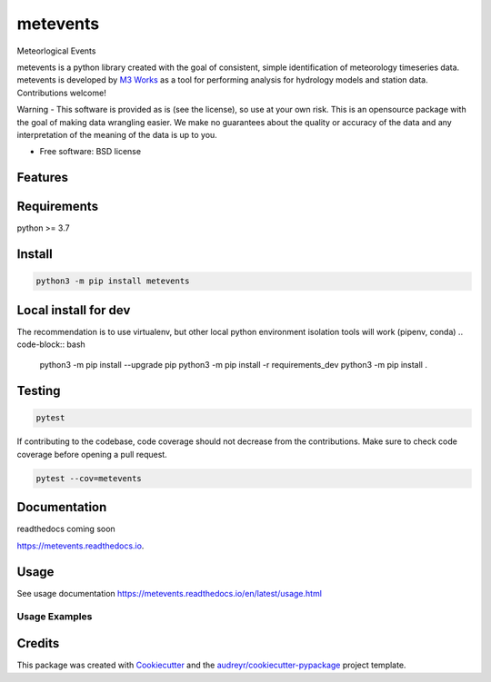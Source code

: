 =========
metevents
=========


.. image:: https://img.shields.io/pypi/v/metevents.svg
        :target: https://pypi.python.org/pypi/metevents
.. image:: https://github.com/M3Works/metevents/actions/workflows/testing.yml/badge.svg
        :target: https://github.com/M3Works/metevents/actions/workflows/testing.yml
        :alt: Testing Status
.. image:: https://readthedocs.org/projects/metevents/badge/?version=latest
        :target: https://metevents.readthedocs.io/en/latest/?version=latest
        :alt: Documentation Status


Meteorlogical Events

metevents is a python library created with the goal of consistent, simple identification of
meteorology timeseries data. metevents is developed by `M3 Works <https://m3works.io>`_ as a tool
for performing analysis for hydrology models and station data. Contributions welcome!

Warning - This software is provided as is (see the license), so use at your own risk.
This is an opensource package with the goal of making data wrangling easier. We make
no guarantees about the quality or accuracy of the data and any interpretation of the meaning
of the data is up to you.


* Free software: BSD license


Features
--------


Requirements
------------
python >= 3.7

Install
-------
.. code-block:: bash

    python3 -m pip install metevents


Local install for dev
---------------------
The recommendation is to use virtualenv, but other local python
environment isolation tools will work (pipenv, conda)
.. code-block:: bash

    python3 -m pip install --upgrade pip
    python3 -m pip install -r requirements_dev
    python3 -m pip install .

Testing
-------

.. code-block:: bash

    pytest

If contributing to the codebase, code coverage should not decrease
from the contributions. Make sure to check code coverage before
opening a pull request.

.. code-block:: bash

    pytest --cov=metevents

Documentation
-------------
readthedocs coming soon

https://metevents.readthedocs.io.

Usage
-----
See usage documentation https://metevents.readthedocs.io/en/latest/usage.html


Usage Examples
==============



Credits
-------

This package was created with Cookiecutter_ and the `audreyr/cookiecutter-pypackage`_ project template.

.. _Cookiecutter: https://github.com/audreyr/cookiecutter
.. _`audreyr/cookiecutter-pypackage`: https://github.com/audreyr/cookiecutter-pypackage
